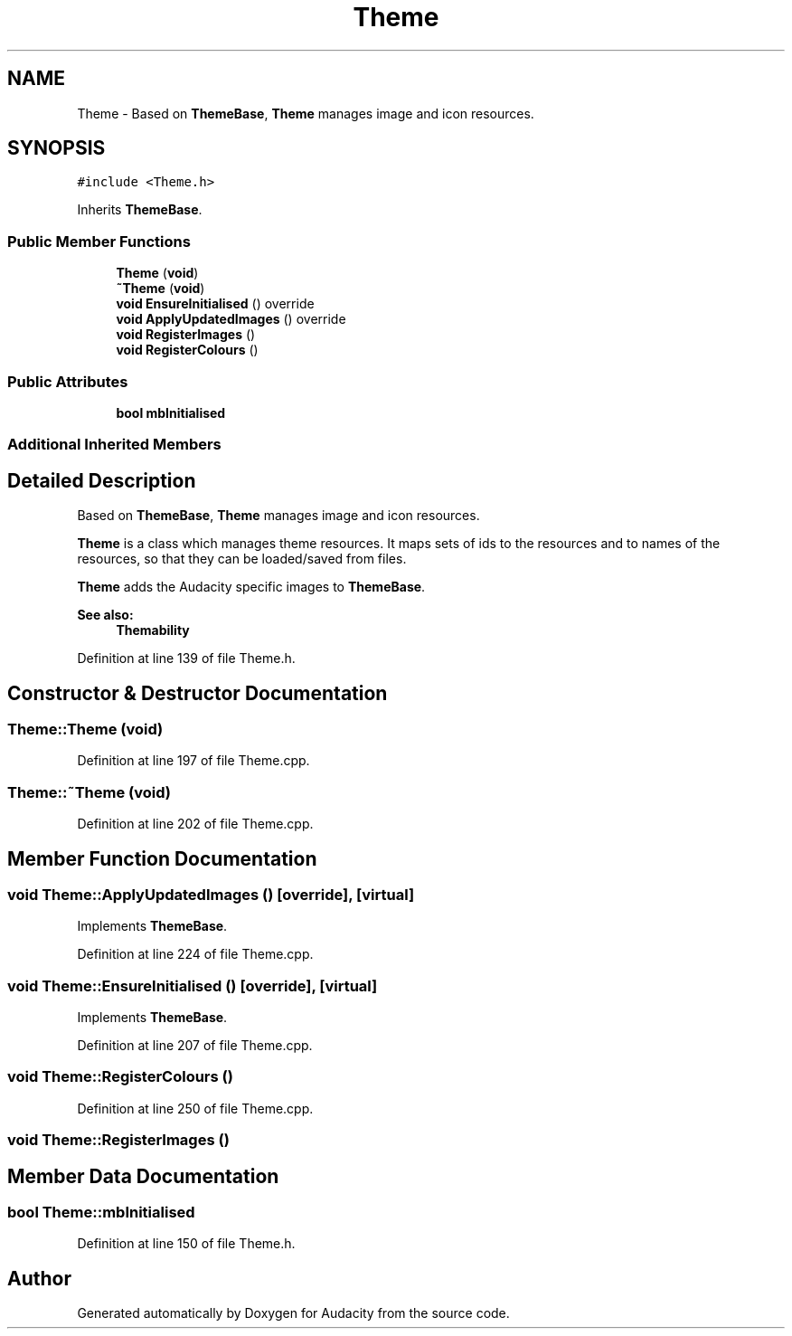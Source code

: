 .TH "Theme" 3 "Thu Apr 28 2016" "Audacity" \" -*- nroff -*-
.ad l
.nh
.SH NAME
Theme \- Based on \fBThemeBase\fP, \fBTheme\fP manages image and icon resources\&.  

.SH SYNOPSIS
.br
.PP
.PP
\fC#include <Theme\&.h>\fP
.PP
Inherits \fBThemeBase\fP\&.
.SS "Public Member Functions"

.in +1c
.ti -1c
.RI "\fBTheme\fP (\fBvoid\fP)"
.br
.ti -1c
.RI "\fB~Theme\fP (\fBvoid\fP)"
.br
.ti -1c
.RI "\fBvoid\fP \fBEnsureInitialised\fP () override"
.br
.ti -1c
.RI "\fBvoid\fP \fBApplyUpdatedImages\fP () override"
.br
.ti -1c
.RI "\fBvoid\fP \fBRegisterImages\fP ()"
.br
.ti -1c
.RI "\fBvoid\fP \fBRegisterColours\fP ()"
.br
.in -1c
.SS "Public Attributes"

.in +1c
.ti -1c
.RI "\fBbool\fP \fBmbInitialised\fP"
.br
.in -1c
.SS "Additional Inherited Members"
.SH "Detailed Description"
.PP 
Based on \fBThemeBase\fP, \fBTheme\fP manages image and icon resources\&. 

\fBTheme\fP is a class which manages theme resources\&. It maps sets of ids to the resources and to names of the resources, so that they can be loaded/saved from files\&.
.PP
\fBTheme\fP adds the Audacity specific images to \fBThemeBase\fP\&.
.PP
\fBSee also:\fP
.RS 4
\fBThemability\fP 
.RE
.PP

.PP
Definition at line 139 of file Theme\&.h\&.
.SH "Constructor & Destructor Documentation"
.PP 
.SS "Theme::Theme (\fBvoid\fP)"

.PP
Definition at line 197 of file Theme\&.cpp\&.
.SS "Theme::~Theme (\fBvoid\fP)"

.PP
Definition at line 202 of file Theme\&.cpp\&.
.SH "Member Function Documentation"
.PP 
.SS "\fBvoid\fP Theme::ApplyUpdatedImages ()\fC [override]\fP, \fC [virtual]\fP"

.PP
Implements \fBThemeBase\fP\&.
.PP
Definition at line 224 of file Theme\&.cpp\&.
.SS "\fBvoid\fP Theme::EnsureInitialised ()\fC [override]\fP, \fC [virtual]\fP"

.PP
Implements \fBThemeBase\fP\&.
.PP
Definition at line 207 of file Theme\&.cpp\&.
.SS "\fBvoid\fP Theme::RegisterColours ()"

.PP
Definition at line 250 of file Theme\&.cpp\&.
.SS "\fBvoid\fP Theme::RegisterImages ()"

.SH "Member Data Documentation"
.PP 
.SS "\fBbool\fP Theme::mbInitialised"

.PP
Definition at line 150 of file Theme\&.h\&.

.SH "Author"
.PP 
Generated automatically by Doxygen for Audacity from the source code\&.
